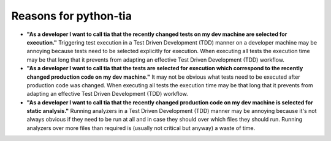 .. _reasoning:

Reasons for python-tia
======================

- **"As a developer I want to call tia that the recently changed tests on my dev machine are selected for execution."**
  Triggering test execution in a Test Driven Development (TDD) manner on a developer machine may be annoying because tests need to be selected explicitly for execution.
  When executing all tests the execution time may be that long that it prevents from adapting an effective Test Driven Development (TDD) workflow.
- **"As a developer I want to call tia that the tests are selected for execution which correspond to the recently changed production code on my dev machine."**
  It may not be obvious what tests need to be executed after production code was changed.
  When executing all tests the execution time may be that long that it prevents from adapting an effective Test Driven Development (TDD) workflow.
- **"As a developer I want to call tia that the recently changed production code on my dev machine is selected for static analysis."**
  Running analyzers in a Test Driven Development (TDD) manner may be annoying because it's not always obvious if they need to be run at all and in case they should over which files they should run.
  Running analyzers over more files than required is (usually not critical but anyway) a waste of time.
